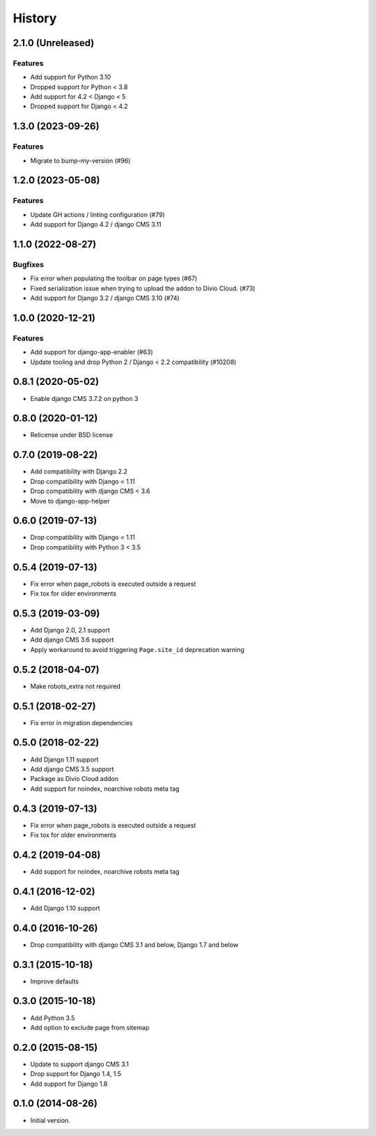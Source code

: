 .. :changelog:

*******
History
*******

.. towncrier release notes start


2.1.0 (Unreleased)
==================

Features
--------

- Add support for Python 3.10
- Dropped support for Python < 3.8 
- Add support for 4.2 < Django < 5
- Dropped support for Django < 4.2


1.3.0 (2023-09-26)
==================

Features
--------

- Migrate to bump-my-version (#96)


1.2.0 (2023-05-08)
==================

Features
--------

- Update GH actions / linting configuration (#79)
- Add support for Django 4.2 / django CMS 3.11


1.1.0 (2022-08-27)
==================

Bugfixes
--------

- Fix error when populating the toolbar on page types (#67)
- Fixed serialization issue when trying to upload the addon to Divio Cloud. (#73)
- Add support for Django 3.2 / django CMS 3.10 (#74)


1.0.0 (2020-12-21)
==================

Features
--------

- Add support for django-app-enabler (#63)
- Update tooling and drop Python 2 / Django < 2.2 compatibility (#10208)

0.8.1 (2020-05-02)
==================

* Enable django CMS 3.7.2 on python 3

0.8.0 (2020-01-12)
==================

* Relicense under BSD license

0.7.0 (2019-08-22)
==================

* Add compatibility with Django 2.2
* Drop compatibility with Django < 1.11
* Drop compatibility with django CMS < 3.6
* Move to django-app-helper

0.6.0 (2019-07-13)
==================

* Drop compatibility with Django < 1.11
* Drop compatibility with Python 3 < 3.5

0.5.4 (2019-07-13)
==================

* Fix error when page_robots is executed outside a request
* Fix tox for older environments

0.5.3 (2019-03-09)
==================

* Add Django 2.0, 2.1 support
* Add django CMS 3.6 support
* Apply workaround to avoid triggering ``Page.site_id`` deprecation warning

0.5.2 (2018-04-07)
==================

* Make robots_extra not required

0.5.1 (2018-02-27)
==================

* Fix error in migration dependencies

0.5.0 (2018-02-22)
==================

* Add Django 1.11 support
* Add django CMS 3.5 support
* Package as Divio Cloud addon
* Add support for noindex, noarchive robots meta tag

0.4.3 (2019-07-13)
==================

* Fix error when page_robots is executed outside a request
* Fix tox for older environments

0.4.2 (2019-04-08)
==================

* Add support for noindex, noarchive robots meta tag

0.4.1 (2016-12-02)
==================

* Add Django 1.10 support

0.4.0 (2016-10-26)
==================

* Drop compatibility with django CMS 3.1 and below, Django 1.7 and below

0.3.1 (2015-10-18)
==================

* Improve defaults

0.3.0 (2015-10-18)
==================

* Add Python 3.5
* Add option to exclude page from sitemap

0.2.0 (2015-08-15)
==================

* Update to support django CMS 3.1
* Drop support for Django 1.4, 1.5
* Add support for Django 1.8

0.1.0 (2014-08-26)
==================

* Initial version.
